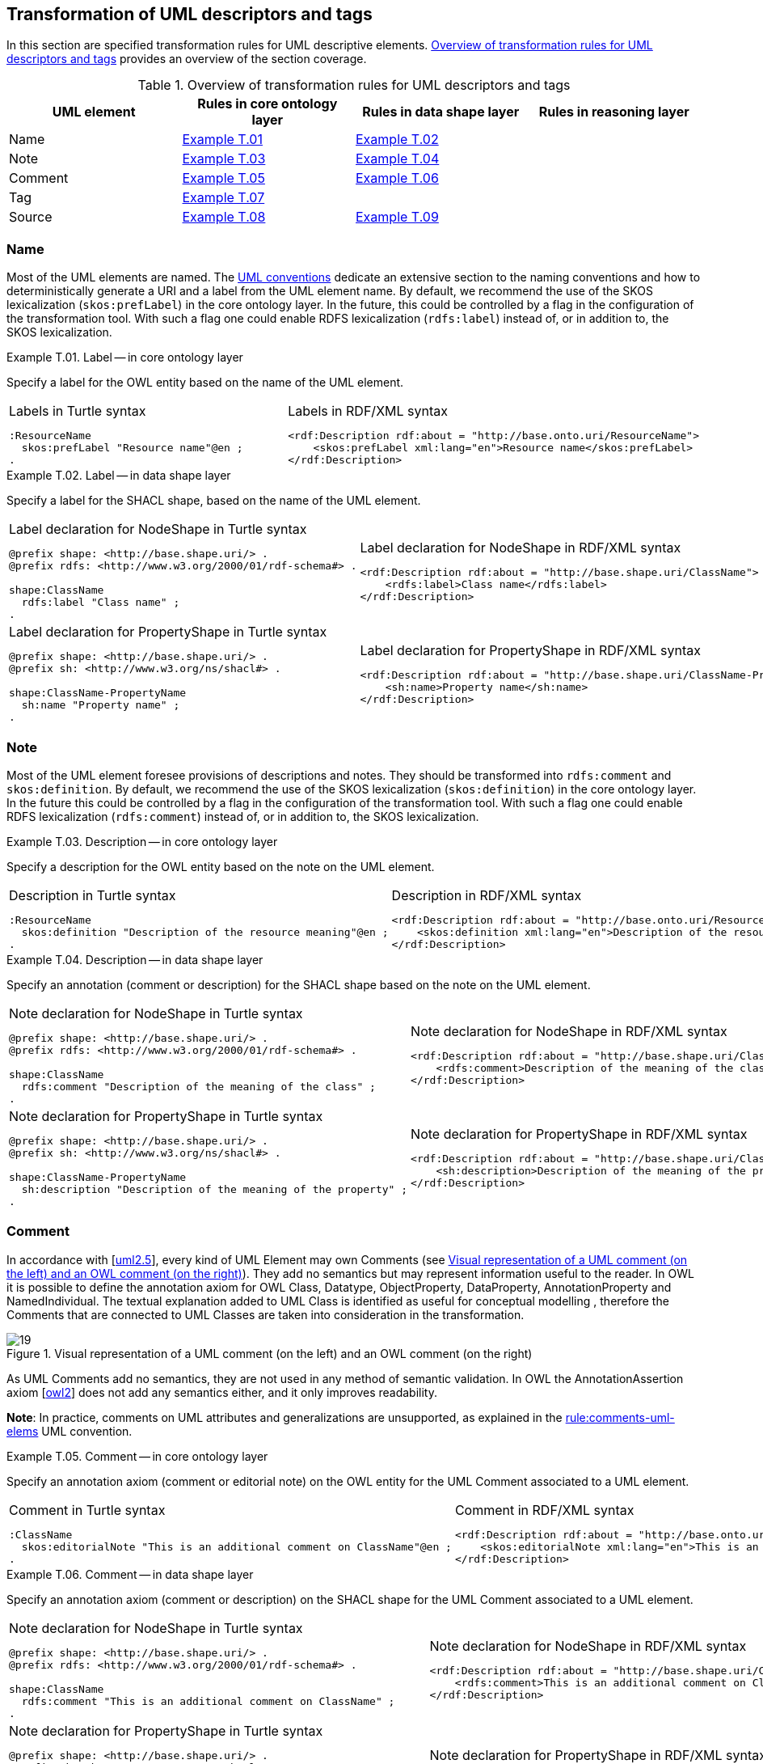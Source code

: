 [[sec:tran-rules4]]
== Transformation of UML descriptors and tags

In this section are specified transformation rules for UML descriptive elements. <<tab:descriptiors-overview>> provides an overview of the section coverage.

[[tab:descriptiors-overview]]
.Overview of transformation rules for UML descriptors and tags
[cols="<,<,<,<",options="header",]
|===
|UML element |Rules in core ontology layer |Rules in data shape layer |Rules in reasoning layer
|Name |<<rule:element-label-core>> |<<rule:element-label-ds>> |
|Note |<<rule:element-definition-core>> |<<rule:element-definition-ds>> |
|Comment |<<rule:element-external-comment-core>> |<<rule:element-external-comment-ds>> |
|Tag |<<rule:element-tag-core>> | |
|Source |<<rule:element-source-core>> |<<rule:element-source-ds>> |
|===

=== Name

Most of the UML elements are named. The xref:uml/conceptual-model-conventions.adoc[UML conventions] dedicate an extensive section to the naming conventions and how to deterministically generate a URI and a label from the UML element name. By default, we recommend the use of the SKOS lexicalization (`skos:prefLabel`) in the core ontology layer. In the future, this could be controlled by a flag in the configuration of the transformation tool. With such a flag one could enable RDFS lexicalization (`rdfs:label`) instead of, or in addition to, the SKOS lexicalization.


[#rule:element-label-core,source,XML,caption='',title='{example-caption} {counter:rule-cnt:T.01}. Label -- in core ontology layer',reftext='{example-caption} {rule-cnt}']
====
Specify a label for the OWL entity based on the name of the UML element.
====

[cols="a,a", options="noheader"]
|===
|
.Labels in Turtle syntax
[source,Turtle]
----
:ResourceName
  skos:prefLabel "Resource name"@en ;
.
----
|
.Labels in RDF/XML syntax
[source,XML]
----
<rdf:Description rdf:about = "http://base.onto.uri/ResourceName">
    <skos:prefLabel xml:lang="en">Resource name</skos:prefLabel>
</rdf:Description>
----
|===


[#rule:element-label-ds,source,XML,caption='',title='{example-caption} {counter:rule-cnt:T.01}. Label -- in data shape layer',reftext='{example-caption} {rule-cnt}']
====
Specify a label for the SHACL shape, based on the name of the UML element.
====

[cols="a,a", options="noheader"]
|===
|
.Label declaration for NodeShape in Turtle syntax
[source,Turtle]
----
@prefix shape: <http://base.shape.uri/> .
@prefix rdfs: <http://www.w3.org/2000/01/rdf-schema#> .

shape:ClassName
  rdfs:label "Class name" ;
.
----
|
.Label declaration for NodeShape in RDF/XML syntax
[source,XML]
----
<rdf:Description rdf:about = "http://base.shape.uri/ClassName">
    <rdfs:label>Class name</rdfs:label>
</rdf:Description>
----

|
.Label declaration for PropertyShape in Turtle syntax
[source,Turtle]
----
@prefix shape: <http://base.shape.uri/> .
@prefix sh: <http://www.w3.org/ns/shacl#> .

shape:ClassName-PropertyName
  sh:name "Property name" ;
.
----
|
.Label declaration for PropertyShape in RDF/XML syntax
[source,XML]
----
<rdf:Description rdf:about = "http://base.shape.uri/ClassName-PropertyName">
    <sh:name>Property name</sh:name>
</rdf:Description>
----
|===

=== Note

Most of the UML element foresee provisions of descriptions and notes. They should be transformed into `rdfs:comment` and `skos:definition`.
By default, we recommend the use of the SKOS lexicalization (`skos:definition`) in the core ontology layer. In the future this could be controlled by a flag in the configuration of the transformation tool. With such a flag one could enable RDFS lexicalization (`rdfs:comment`) instead of, or in addition to, the SKOS lexicalization.


[#rule:element-definition-core,source,XML,caption='',title='{example-caption} {counter:rule-cnt:D.1}. Description -- in core ontology layer',reftext='{example-caption} {rule-cnt}']
====
Specify a description for the OWL entity based on the note on the UML element.
====

[cols="a,a", options="noheader"]
|===
|
.Description in Turtle syntax
[source,Turtle]
----
:ResourceName
  skos:definition "Description of the resource meaning"@en ;
.
----
|
.Description in RDF/XML syntax
[source,XML]
----
<rdf:Description rdf:about = "http://base.onto.uri/ResourceName">
    <skos:definition xml:lang="en">Description of the resource meaning</skos:definition>
</rdf:Description>
----
|===


[#rule:element-definition-ds,source,XML,caption='',title='{example-caption} {counter:rule-cnt:D.1}. Description -- in data shape layer',reftext='{example-caption} {rule-cnt}']
====
Specify an annotation (comment or description) for the SHACL shape based on the note on the UML element.
====

[cols="a,a", options="noheader"]
|===
|
.Note declaration for NodeShape in Turtle syntax
[source,Turtle]
----
@prefix shape: <http://base.shape.uri/> .
@prefix rdfs: <http://www.w3.org/2000/01/rdf-schema#> .

shape:ClassName
  rdfs:comment "Description of the meaning of the class" ;
.
----
|
.Note declaration for NodeShape in RDF/XML syntax
[source,XML]
----
<rdf:Description rdf:about = "http://base.shape.uri/ClassName">
    <rdfs:comment>Description of the meaning of the class</rdfs:comment>
</rdf:Description>
----

|
.Note declaration for PropertyShape in Turtle syntax
[source,Turtle]
----
@prefix shape: <http://base.shape.uri/> .
@prefix sh: <http://www.w3.org/ns/shacl#> .

shape:ClassName-PropertyName
  sh:description "Description of the meaning of the property" ;
.
----
|
.Note declaration for PropertyShape in RDF/XML syntax
[source,XML]
----
<rdf:Description rdf:about = "http://base.shape.uri/ClassName-PropertyName">
    <sh:description>Description of the meaning of the property</sh:description>
</rdf:Description>
----
|===


=== Comment

In accordance with [xref:references.adoc#ref:uml2.5[uml2.5]], every kind of UML Element may own Comments (see <<fig:comment-visual>>). They add no semantics but may represent information useful to the reader. In OWL it is possible to define the annotation axiom for OWL Class, Datatype, ObjectProperty, DataProperty, AnnotationProperty and NamedIndividual. The textual explanation added to UML Class is identified as useful for conceptual modelling , therefore the Comments that are connected to UML Classes are taken into consideration in the transformation.


.Visual representation of a UML comment (on the left) and an OWL comment (on the right)
[#fig:comment-visual]
image::f19.png[19]

As UML Comments add no semantics, they are not used in any method of semantic validation. In OWL the AnnotationAssertion axiom [xref:references.adoc#ref:owl2[owl2]] does not add any semantics either, and it only improves readability.

**Note**:
In practice, comments on UML attributes and generalizations are unsupported, as explained in the xref:../uml/conv-general.adoc#rule:comments-uml-elems[rule:comments-uml-elems] UML convention.

[#rule:element-external-comment-core,source,XML,caption='',title='{example-caption} {counter:rule-cnt:D.1}. Comment -- in core ontology layer',reftext='{example-caption} {rule-cnt}']
====
Specify an annotation axiom (comment or editorial note) on the OWL entity for the UML Comment associated to a UML element.
====

[cols="a,a", options="noheader"]
|===
|
.Comment in Turtle syntax
[source,Turtle]
----
:ClassName
  skos:editorialNote "This is an additional comment on ClassName"@en ;
.
----
|
.Comment in RDF/XML syntax
[source,XML]
----
<rdf:Description rdf:about = "http://base.onto.uri/ClassName">
    <skos:editorialNote xml:lang="en">This is an additional comment on ClassName</skos:editorialNote>
</rdf:Description>
----
|===


[#rule:element-external-comment-ds,source,XML,caption='',title='{example-caption} {counter:rule-cnt:D.1}. Comment -- in data shape layer',reftext='{example-caption} {rule-cnt}']
====
Specify an annotation axiom (comment or description) on the SHACL shape for the UML Comment associated to a UML element.
====

[cols="a,a", options="noheader"]
|===
|
.Note declaration for NodeShape in Turtle syntax
[source,Turtle]
----
@prefix shape: <http://base.shape.uri/> .
@prefix rdfs: <http://www.w3.org/2000/01/rdf-schema#> .

shape:ClassName
  rdfs:comment "This is an additional comment on ClassName" ;
.
----
|
.Note declaration for NodeShape in RDF/XML syntax
[source,XML]
----
<rdf:Description rdf:about = "http://base.shape.uri/ClassName">
    <rdfs:comment>This is an additional comment on ClassName</rdfs:comment>
</rdf:Description>
----

|
.Note declaration for PropertyShape in Turtle syntax
[source,Turtle]
----
@prefix shape: <http://base.shape.uri/> .
@prefix sh: <http://www.w3.org/ns/shacl#> .
@prefix rdfs: <http://www.w3.org/2000/01/rdf-schema#> .

shape:ClassName-PropertyName
  sh:description "This is an additional comment on PropertyName" ;
.
----
|
.Note declaration for PropertyShape in RDF/XML syntax
[source,XML]
----
<rdf:Description rdf:about = "http://base.shape.uri/ClassName-PropertyName">
    <sh:description>This is an additional comment on PropertyName</sh:description>
</rdf:Description>
----
//WARNING: TODO: *QUESTION:* should we use here `rdfs:comment` instead of adding a second value to `sh:description`?
|===


// TODO: Discuss whether we should include language tags (by default, or if explicitly specified in the model, or if controlled by configuration) for comments, notes and/or labels.

=== Tags

Any UML element can have additional information provided by means of tags, represented by UML Tag elements. Tags serve two purposes (as described in xref:../uml/conv-general.adoc#rule:tags-use-cases[rule:tags-use-cases]): to either provide additional description of an element or control the transformation process. Every _descriptive_ tag should be transformed into annotation on the RDF resource representing the UML element (e.g. Class, Attribute, Connector). 

For example, the language tags that are provided on the tag, can be used to generate multilingual ontologies/specifications. The elements highlighted in <<fig:transf-tag-marked>> below would be transformed in the following Turtle statement `epo:Procedure skos:definition "this is the definition in French"@fr .`

.Example depicting the specification of UML tags
[#fig:transf-tag-marked]
image::transf-tags-marked.png[20]

[TIP]
The generation of annotations from tags could be controlled by a flag in the configuration of the transformation tool.

[#rule:element-tag-core,source,XML,caption='',title='{example-caption} {counter:rule-cnt:D.1}. Tag -- in core ontology layer',reftext='{example-caption} {rule-cnt}']
====
Specify an annotation axiom on the OWL entity for a UML Tag associated to a UML element. Apply this transformation rule only for descriptive tags (as defined in as defined in xref:../uml/conv-general.adoc#rule:descriptive-tags[rule:descriptive-tags]). Detect the kind of tag by analyzing its key, and generate the proper RDF representation of the tag value as specified in xref:../uml/conv-general.adoc#rule:gen-tags[rule:gen-tags].
====

The below snippets present generated RDF statements for the four supported forms of tags and their values: a plain literal, a literal with a language tag, a typed value and an URI. The snippets use suitable examples to demonstrate the idea.

The `tagProperty` indicates a part of a tag name with a compact URI (for example `skos:related` for a tag with the `skos:related<>` key).

[cols="a,a", options="noheader"]
|===
|
.Tag for a plain literal in RDF/XML syntax
[source,Turtle]
----
:ClassName
  tagName "tag value" .
----
|
.Tag for a plain literal in RDF/XML syntax
[source,XML]
----
<rdf:Description rdf:about = 
"http://base.onto.uri/ClassName">
    <tagName>tag value</tagName>
</rdf:Description>
----
|
.Tag for a literal with a language tag in RDF/XML syntax
[source,Turtle]
----
:ClassName
  tagProperty "tag value"@langTag .
----
|
.Tag for a literal with a language tag in RDF/XML syntax
[source,XML]
----
<rdf:Description rdf:about = 
"http://base.onto.uri/ClassName">
    <tagProperty xml:lang = "langTag" >tag value</tagProperty>
</rdf:Description>
----
|
.Tag for a typed value in RDF/XML syntax
[source,Turtle]
----
:ClassName
  tagProperty "false"^^xsd:boolean .
----
|
.Tag for a typed value in RDF/XML syntax
[source,XML]
----
<rdf:Description rdf:about = 
"http://base.onto.uri/ClassName">
  <tagProperty rdf:datatype = "http://www.w3.org/2001/XMLSchema#boolean" >false</tagProperty>
</rdf:Description>
----
|
.Tag for a URI value in RDF/XML syntax
[source,Turtle]
----
:ClassName
  tagProperty <https://www.example.org> .
----
|
.Tag for a URI value in RDF/XML syntax
[source,XML]
----
<rdf:Description rdf:about =
"http://base.onto.uri/ClassName">
  <tagProperty rdf:resource = 
  "https://www.example.org"/>
</rdf:Description>
----
|===

=== Source

It is a good practice to annotate all concepts in an ontology with the IRI of the ontology where these concepts are defined. RDFS provides a dedicated property for purpose, called `rdfs:isDefinedBy`, which we will use.


[#rule:element-source-core,source,XML,caption='',title='{example-caption} {counter:rule-cnt:T.01}. Source specification -- in core ontology layer',reftext='{example-caption} {rule-cnt}']
====
Annotate all locally defined OWL concepts with the name of the (core) ontology that defines them.
====

[cols="a,a", options="noheader"]
|===
|
.Source in Turtle syntax
[source,Turtle]
----
@prefix rdfs: <http://www.w3.org/2000/01/rdf-schema#> .

:ResourceName
  rdfs:isDefinedBy <http://base.onto.uri#core> .
----
|
.Source in RDF/XML syntax
[source,XML]
----
<rdf:Description rdf:about = "http://base.onto.uri/ResourceName">
    <rdfs:isDefinedBy rdf:resource="http://base.onto.uri#core" />
</rdf:Description>
----
|===


[#rule:element-source-ds,source,XML,caption='',title='{example-caption} {counter:rule-cnt:T.01}. Source specification -- in data shape layer',reftext='{example-caption} {rule-cnt}']
====
For all SHACL shapes specify the source ontology defining the shape.
====

[cols="a,a", options="noheader"]
|===
|
.Source declaration for NodeShape in Turtle syntax
[source,Turtle]
----
@prefix shape: <http://base.shape.uri/> .
@prefix rdfs: <http://www.w3.org/2000/01/rdf-schema#> .

shape:ClassName
  rdfs:isDefinedBy <http://base.shape.uri/#core-shapes> .
----
|
.Source declaration for NodeShape in RDF/XML syntax
[source,XML]
----
<rdf:Description rdf:about = "http://base.shape.uri/ClassName">
    <rdfs:isDefinedBy rdf:resource="http://base.shape.uri/#core-shapes" />
</rdf:Description>
----

|
.Source declaration for PropertyShape in Turtle syntax
[source,Turtle]
----
@prefix shape: <http://base.shape.uri/> .
@prefix sh: <http://www.w3.org/ns/shacl#> .

shape:ClassName-PropertyName
  rdfs:isDefinedBy <http://base.shape.uri/#core-shapes> .
----
|
.Source declaration for PropertyShape in RDF/XML syntax
[source,XML]
----
<rdf:Description rdf:about = "http://base.shape.uri/ClassName-PropertyName">
    <rdfs:isDefinedBy rdf:resource="http://base.shape.uri/#core-shapes" />
</rdf:Description>
----
|===
